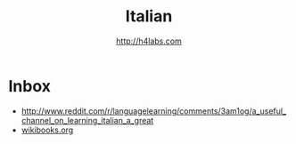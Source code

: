 #+STARTUP: showall
#+TITLE: Italian
#+AUTHOR: http://h4labs.com
#+EMAIL: melling@h4labs.com

* Inbox
+ http://www.reddit.com/r/languagelearning/comments/3am1og/a_useful_channel_on_learning_italian_a_great
+ [[http://en.wikibooks.org/wiki/Italian][wikibooks.org]]

